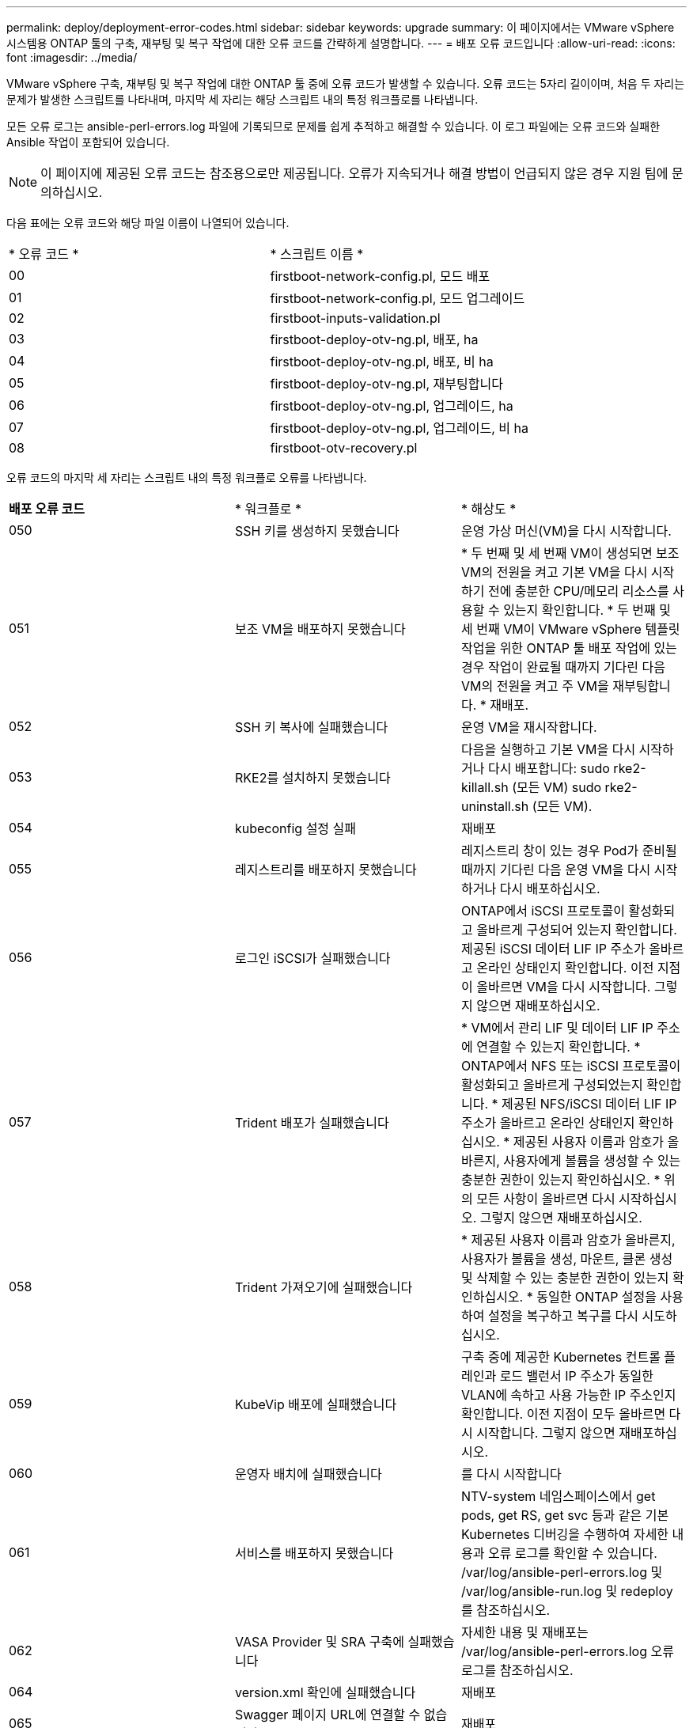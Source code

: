 ---
permalink: deploy/deployment-error-codes.html 
sidebar: sidebar 
keywords: upgrade 
summary: 이 페이지에서는 VMware vSphere 시스템용 ONTAP 툴의 구축, 재부팅 및 복구 작업에 대한 오류 코드를 간략하게 설명합니다. 
---
= 배포 오류 코드입니다
:allow-uri-read: 
:icons: font
:imagesdir: ../media/


[role="lead"]
VMware vSphere 구축, 재부팅 및 복구 작업에 대한 ONTAP 툴 중에 오류 코드가 발생할 수 있습니다. 오류 코드는 5자리 길이이며, 처음 두 자리는 문제가 발생한 스크립트를 나타내며, 마지막 세 자리는 해당 스크립트 내의 특정 워크플로를 나타냅니다.

모든 오류 로그는 ansible-perl-errors.log 파일에 기록되므로 문제를 쉽게 추적하고 해결할 수 있습니다. 이 로그 파일에는 오류 코드와 실패한 Ansible 작업이 포함되어 있습니다.


NOTE: 이 페이지에 제공된 오류 코드는 참조용으로만 제공됩니다. 오류가 지속되거나 해결 방법이 언급되지 않은 경우 지원 팀에 문의하십시오.

다음 표에는 오류 코드와 해당 파일 이름이 나열되어 있습니다.

|===


| * 오류 코드 * | * 스크립트 이름 * 


| 00 | firstboot-network-config.pl, 모드 배포 


| 01 | firstboot-network-config.pl, 모드 업그레이드 


| 02 | firstboot-inputs-validation.pl 


| 03 | firstboot-deploy-otv-ng.pl, 배포, ha 


| 04 | firstboot-deploy-otv-ng.pl, 배포, 비 ha 


| 05 | firstboot-deploy-otv-ng.pl, 재부팅합니다 


| 06 | firstboot-deploy-otv-ng.pl, 업그레이드, ha 


| 07 | firstboot-deploy-otv-ng.pl, 업그레이드, 비 ha 


| 08 | firstboot-otv-recovery.pl 
|===
오류 코드의 마지막 세 자리는 스크립트 내의 특정 워크플로 오류를 나타냅니다.

|===


| *배포 오류 코드* | * 워크플로 * | * 해상도 * 


| 050 | SSH 키를 생성하지 못했습니다 | 운영 가상 머신(VM)을 다시 시작합니다. 


| 051 | 보조 VM을 배포하지 못했습니다 | * 두 번째 및 세 번째 VM이 생성되면 보조 VM의 전원을 켜고 기본 VM을 다시 시작하기 전에 충분한 CPU/메모리 리소스를 사용할 수 있는지 확인합니다. * 두 번째 및 세 번째 VM이 VMware vSphere 템플릿 작업을 위한 ONTAP 툴 배포 작업에 있는 경우 작업이 완료될 때까지 기다린 다음 VM의 전원을 켜고 주 VM을 재부팅합니다. * 재배포. 


| 052 | SSH 키 복사에 실패했습니다 | 운영 VM을 재시작합니다. 


| 053 | RKE2를 설치하지 못했습니다 | 다음을 실행하고 기본 VM을 다시 시작하거나 다시 배포합니다: sudo rke2-killall.sh (모든 VM) sudo rke2-uninstall.sh (모든 VM). 


| 054 | kubeconfig 설정 실패 | 재배포 


| 055 | 레지스트리를 배포하지 못했습니다 | 레지스트리 창이 있는 경우 Pod가 준비될 때까지 기다린 다음 운영 VM을 다시 시작하거나 다시 배포하십시오. 


| 056 | 로그인 iSCSI가 실패했습니다 | ONTAP에서 iSCSI 프로토콜이 활성화되고 올바르게 구성되어 있는지 확인합니다. 제공된 iSCSI 데이터 LIF IP 주소가 올바르고 온라인 상태인지 확인합니다. 이전 지점이 올바르면 VM을 다시 시작합니다. 그렇지 않으면 재배포하십시오. 


| 057 | Trident 배포가 실패했습니다 | * VM에서 관리 LIF 및 데이터 LIF IP 주소에 연결할 수 있는지 확인합니다. * ONTAP에서 NFS 또는 iSCSI 프로토콜이 활성화되고 올바르게 구성되었는지 확인합니다. * 제공된 NFS/iSCSI 데이터 LIF IP 주소가 올바르고 온라인 상태인지 확인하십시오. * 제공된 사용자 이름과 암호가 올바른지, 사용자에게 볼륨을 생성할 수 있는 충분한 권한이 있는지 확인하십시오. * 위의 모든 사항이 올바르면 다시 시작하십시오. 그렇지 않으면 재배포하십시오. 


| 058 | Trident 가져오기에 실패했습니다 | * 제공된 사용자 이름과 암호가 올바른지, 사용자가 볼륨을 생성, 마운트, 클론 생성 및 삭제할 수 있는 충분한 권한이 있는지 확인하십시오. * 동일한 ONTAP 설정을 사용하여 설정을 복구하고 복구를 다시 시도하십시오. 


| 059 | KubeVip 배포에 실패했습니다 | 구축 중에 제공한 Kubernetes 컨트롤 플레인과 로드 밸런서 IP 주소가 동일한 VLAN에 속하고 사용 가능한 IP 주소인지 확인합니다. 이전 지점이 모두 올바르면 다시 시작합니다. 그렇지 않으면 재배포하십시오. 


| 060 | 운영자 배치에 실패했습니다 | 를 다시 시작합니다 


| 061 | 서비스를 배포하지 못했습니다 | NTV-system 네임스페이스에서 get pods, get RS, get svc 등과 같은 기본 Kubernetes 디버깅을 수행하여 자세한 내용과 오류 로그를 확인할 수 있습니다. /var/log/ansible-perl-errors.log 및 /var/log/ansible-run.log 및 redeploy 를 참조하십시오. 


| 062 | VASA Provider 및 SRA 구축에 실패했습니다 | 자세한 내용 및 재배포는 /var/log/ansible-perl-errors.log 오류 로그를 참조하십시오. 


| 064 | version.xml 확인에 실패했습니다 | 재배포 


| 065 | Swagger 페이지 URL에 연결할 수 없습니다 | 재배포 


| 066 | 배포 후 단계가 실패했습니다 | - 


| 088 | 저널러에 대한 로그 회전을 구성하지 못했습니다 | 운영 VM을 재시작합니다. 


| 089 | 요약 로그 회전 구성 파일의 소유권을 변경하지 못했습니다 | 운영 VM을 재시작합니다. 
|===
|===


| *재부팅 오류 코드* | * 워크플로 * 


| 067 | rke2 대기 중 - 서버 시간이 초과되었습니다 


| 101 | 유지보수/콘솔 사용자 암호를 재설정하지 못했습니다 


| 102 | 유지보수/콘솔 사용자 암호를 재설정하는 동안 암호 파일을 삭제하지 못했습니다 


| 103 | 볼트에서 새 유지보수/콘솔 사용자 암호를 업데이트하지 못했습니다 
|===
|===


| * 복구 오류 코드 * | * 워크플로 * | * 해상도 * 


| 104 | 사후 복구 단계가 실패했습니다. | - 


| 105 | 복구 볼륨에 콘텐츠를 복사하지 못했습니다. | - 


| 106 | 복구 볼륨을 마운트하지 못했습니다. | * 동일한 SVM이 사용되고 복구 볼륨이 SVM에 있는지 확인하십시오. (복구 볼륨 이름은 otvng_Trident_recovery로 시작) * VM에서 관리 LIF 및 데이터 LIF IP 주소에 연결할 수 있는지 확인합니다. * ONTAP에서 NFS/iSCSI 프로토콜이 활성화되고 올바르게 구성되었는지 확인합니다. * 제공된 NFS/iSCSI DAT LIF IP 주소가 올바르고 온라인 상태인지 확인합니다. * 제공된 사용자 이름, 암호, 프로토콜이 올바르며 사용자가 생성, 마운트, 클론 생성, 삭제에 충분한 권한을 가지고 있는지 확인하십시오. * 복구를 다시 시도하십시오 
|===